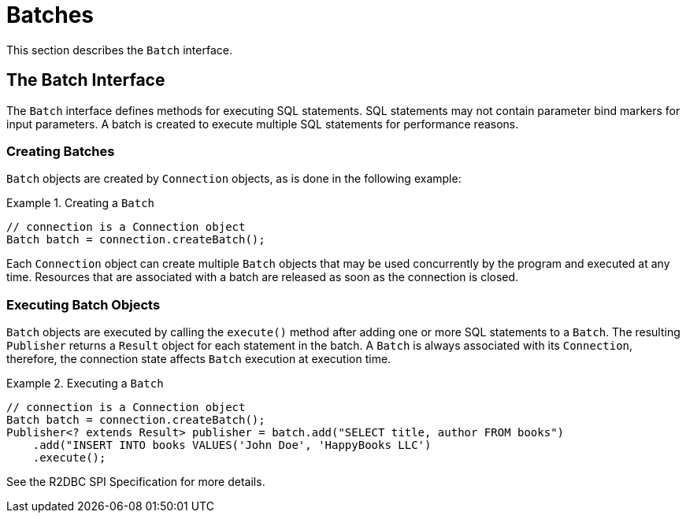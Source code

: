 [[batches]]
= Batches

This section describes the `Batch` interface.

[[batches.interface]]
== The Batch Interface

The `Batch` interface defines methods for executing SQL statements. SQL statements may not contain parameter bind markers for input parameters.
A batch is created to execute multiple SQL statements for performance reasons.

[[batches.creating]]
=== Creating Batches

`Batch` objects are created by `Connection` objects, as is done in the following example:

.Creating a `Batch`
====
[source,java]
----
// connection is a Connection object
Batch batch = connection.createBatch();
----
====

Each `Connection` object can create multiple `Batch` objects that may be used concurrently by the program and executed at any time.
Resources that are associated with a batch are released as soon as the connection is closed.

[[batches.executing]]
=== Executing Batch Objects

`Batch` objects are executed by calling the `execute()` method after adding one or more SQL statements to a `Batch`.
The resulting `Publisher` returns a  `Result` object for each statement in the batch. A `Batch` is always associated with its `Connection`, therefore, the connection state affects `Batch` execution at execution time.

.Executing a `Batch`
====
[source,java]
----
// connection is a Connection object
Batch batch = connection.createBatch();
Publisher<? extends Result> publisher = batch.add("SELECT title, author FROM books")
    .add("INSERT INTO books VALUES('John Doe', 'HappyBooks LLC')
    .execute();
----
====

See the R2DBC SPI Specification for more details.
